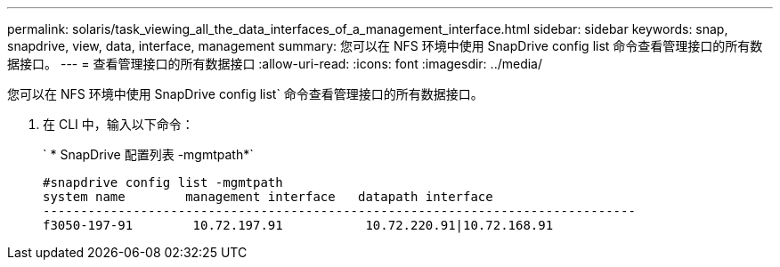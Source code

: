 ---
permalink: solaris/task_viewing_all_the_data_interfaces_of_a_management_interface.html 
sidebar: sidebar 
keywords: snap, snapdrive, view, data, interface, management 
summary: 您可以在 NFS 环境中使用 SnapDrive config list 命令查看管理接口的所有数据接口。 
---
= 查看管理接口的所有数据接口
:allow-uri-read: 
:icons: font
:imagesdir: ../media/


[role="lead"]
您可以在 NFS 环境中使用 SnapDrive config list` 命令查看管理接口的所有数据接口。

. 在 CLI 中，输入以下命令：
+
` * SnapDrive 配置列表 -mgmtpath*`

+
[listing]
----
#snapdrive config list -mgmtpath
system name        management interface   datapath interface
-------------------------------------------------------------------------------
f3050-197-91        10.72.197.91           10.72.220.91|10.72.168.91
----

